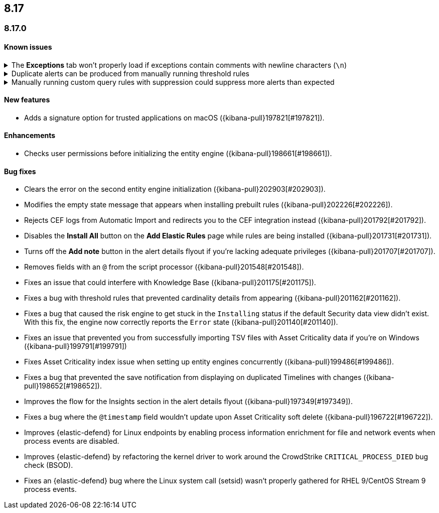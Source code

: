 [[release-notes-header-8.17.0]]
== 8.17

[discrete]
[[release-notes-8.17.0]]
=== 8.17.0

[discrete]
[[known-issue-8.17.0]]
==== Known issues

// tag::known-issue[201820]
[discrete]
.The **Exceptions** tab won't properly load if exceptions contain comments with newline characters (`\n`)  
[%collapsible]
====

*Details* +
On December 5, 2024, it was discovered that the **Exceptions** tab will not load properly if any exceptions contain comments with newline characters (`\n`). This issue occurs when you upgrade to 8.16.0 or later. 

*Workaround* + 

For custom rules:

. From the {security-app}, <<import-export-rules-ui,export>> the rule or rules with the affected exception lists. 
. Modify the `.ndjson` file so `comments` no longer contain newline characters.
. Return to the {security-app} and <<import-export-rules-ui,re-import>> the rules. Make sure to select the **Overwrite existing exception lists with conflicting "list_id"** option.

For prebuilt rules: 

NOTE: If you only need to fix Endpoint exceptions for the Elastic Endpoint rule, follow the above instructions for fixing custom rule exceptions.

. Fetch the affected exception list ID or IDs that are associated with the rule. 
.. Find the affected rule's ID (`id`). From the {security-app}, , open the rule's details page, go to the page URL, and copy the string at the end. For example, the URL http://host.name/app/security/rules/id/167a5f6f-2148-4792-8226-b5e7a58ef46e contains the `id` `167a5f6f-2148-4792-8226-b5e7a58ef46e` at the end.
.. Use the `id` to fetch the rule's details using the {api-kibana}/operation/operation-readrule[Retrieve a detection rule API]. Here is an example request that includes the rule ID:
+
[source,console]
----
curl -H 'kbn-xsrf: true' -H 'elastic-api-version: 2023-10-31' http://localhost:5601/api/detection_engine/rules?id=167a5f6f-2148-4792-8226-b5e7a58ef46e -u elastic:changeme
----
+
.. The JSON response will contain the `id`, `list_id`, and `namespace_type` values within the `exceptions_list` key (as shown below). You will need these values to retrieve the exception list using the Exception list API. 
+
[source,console]
----
{
  "id": "167a5f6f-2148-4792-8226-b5e7a58ef46e",
  "exceptions_list": [
    {
      "id": "490525a2-eb66-4320-95b5-88bdd1302dc4",
      "list_id": "f75aae6f-0229-413f-881d-81cb3abfbe2d",
      "namespace_type": "single"
    }
  ]
}
----
+
. Retrieve the affected exception list using the export exceptions API. Insert the values for the `id`, `list_id`, and `namespace_type` parameters into the following API call:
+
[source,console]
----
curl -XPOST -u elastic:changeme -H 'kbn-xsrf: true' -H 'elastic-api-version: 2023-10-31' 'http://localhost:5601/api/exception_lists/_export?list_id=f75aae6f-0229-413f-881d-81cb3abfbe2d&id=490525a2-eb66-4320-95b5-88bdd1302dc4&namespace_type=single' -o list.ndjson
----
+
. Modify the exception list's `.ndjson` file to ensure that no `comments[].comment` values contain newline characters (`\n`).
. From the {security-app}, re-import the modified exception list using **Import exception lists** option on the **Shared Exception Lists** page (find the page in the navigation menu or by using the {kibana-ref}/introduction.html#kibana-navigation-search[global search field]).
+
The import will initially fail because the exception list already exists. After the failure, an option to overwrite the existing list appears. Select the option, then resubmit the request to import the updated exception list.
====
// end::known-issue[201820]

// tag::known-issue[]
[discrete]
.Duplicate alerts can be produced from manually running threshold rules 
[%collapsible]
====
*Details* +
On November 12, 2024, it was discovered that manually running threshold rules could produce duplicate alerts if the date range was already covered by a scheduled rule execution.

====
// end::known-issue[]

// tag::known-issue[]
[discrete]
.Manually running custom query rules with suppression could suppress more alerts than expected
[%collapsible]
====
*Details* +
On November 12, 2024, it was discovered that manually running a custom query rule with suppression could incorrectly inflate the number of suppressed alerts. 

====
// end::known-issue[]

[discrete]
[[features-8.17.0]]
==== New features
* Adds a signature option for trusted applications on macOS ({kibana-pull}197821[#197821]).

[discrete]
[[enhancements-8.17.0]]
==== Enhancements
* Checks user permissions before initializing the entity engine ({kibana-pull}198661[#198661]).

[discrete]
[[bug-fixes-8.17.0]]
==== Bug fixes
* Clears the error on the second entity engine initialization ({kibana-pull}202903[#202903]).
* Modifies the empty state message that appears when installing prebuilt rules ({kibana-pull}202226[#202226]).
* Rejects CEF logs from Automatic Import and redirects you to the CEF integration instead ({kibana-pull}201792[#201792]).
* Disables the **Install All** button on the **Add Elastic Rules** page while rules are being installed ({kibana-pull}201731[#201731]).
* Turns off the **Add note** button in the alert details flyout if you're lacking adequate privileges ({kibana-pull}201707[#201707]).
* Removes fields with an `@` from the script processor ({kibana-pull}201548[#201548]).
* Fixes an issue that could interfere with Knowledge Base ({kibana-pull}201175[#201175]).
* Fixes a bug with threshold rules that prevented cardinality details from appearing ({kibana-pull}201162[#201162]).
* Fixes a bug that caused the risk engine to get stuck in the `Installing` status if the default Security data view didn't exist. With this fix, the engine now correctly reports the `Error` state ({kibana-pull}201140[#201140]).
* Fixes an issue that prevented you from successfully importing TSV files with Asset Criticality data if you're on Windows ({kibana-pull}199791[#199791])
* Fixes Asset Criticality index issue when setting up entity engines concurrently ({kibana-pull}199486[#199486]).
* Fixes a bug that prevented the save notification from displaying on duplicated Timelines with changes ({kibana-pull}198652[#198652]).
* Improves the flow for the Insights section in the alert details flyout ({kibana-pull}197349[#197349]).
* Fixes a bug where the `@timestamp` field wouldn't update upon Asset Criticality soft delete ({kibana-pull}196722[#196722]).
* Improves {elastic-defend} for Linux endpoints by enabling process information enrichment for file and network events when process events are disabled.
* Improves {elastic-defend} by refactoring the kernel driver to work around the CrowdStrike `CRITICAL_PROCESS_DIED` bug check (BSOD).
* Fixes an {elastic-defend} bug where the Linux system call (setsid) wasn't properly gathered for RHEL 9/CentOS Stream 9 process events.